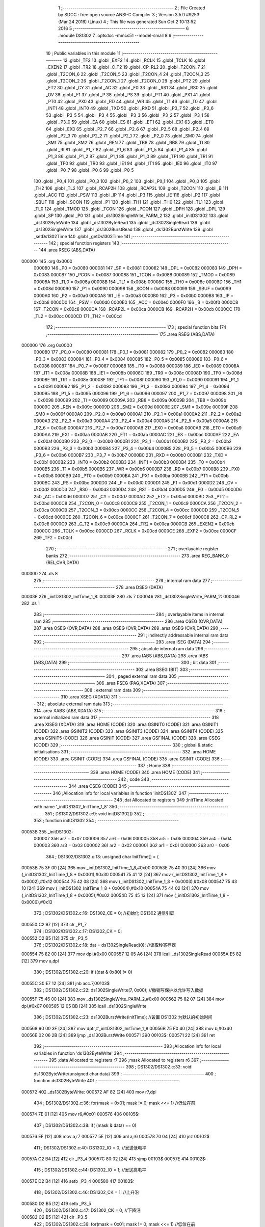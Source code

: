                                       1 ;--------------------------------------------------------
                                      2 ; File Created by SDCC : free open source ANSI-C Compiler
                                      3 ; Version 3.5.0 #9253 (Mar 24 2016) (Linux)
                                      4 ; This file was generated Sun Oct  2 10:13:52 2016
                                      5 ;--------------------------------------------------------
                                      6 	.module DS1302
                                      7 	.optsdcc -mmcs51 --model-small
                                      8 	
                                      9 ;--------------------------------------------------------
                                     10 ; Public variables in this module
                                     11 ;--------------------------------------------------------
                                     12 	.globl _TF2
                                     13 	.globl _EXF2
                                     14 	.globl _RCLK
                                     15 	.globl _TCLK
                                     16 	.globl _EXEN2
                                     17 	.globl _TR2
                                     18 	.globl _C_T2
                                     19 	.globl _CP_RL2
                                     20 	.globl _T2CON_7
                                     21 	.globl _T2CON_6
                                     22 	.globl _T2CON_5
                                     23 	.globl _T2CON_4
                                     24 	.globl _T2CON_3
                                     25 	.globl _T2CON_2
                                     26 	.globl _T2CON_1
                                     27 	.globl _T2CON_0
                                     28 	.globl _PT2
                                     29 	.globl _ET2
                                     30 	.globl _CY
                                     31 	.globl _AC
                                     32 	.globl _F0
                                     33 	.globl _RS1
                                     34 	.globl _RS0
                                     35 	.globl _OV
                                     36 	.globl _F1
                                     37 	.globl _P
                                     38 	.globl _PS
                                     39 	.globl _PT1
                                     40 	.globl _PX1
                                     41 	.globl _PT0
                                     42 	.globl _PX0
                                     43 	.globl _RD
                                     44 	.globl _WR
                                     45 	.globl _T1
                                     46 	.globl _T0
                                     47 	.globl _INT1
                                     48 	.globl _INT0
                                     49 	.globl _TXD
                                     50 	.globl _RXD
                                     51 	.globl _P3_7
                                     52 	.globl _P3_6
                                     53 	.globl _P3_5
                                     54 	.globl _P3_4
                                     55 	.globl _P3_3
                                     56 	.globl _P3_2
                                     57 	.globl _P3_1
                                     58 	.globl _P3_0
                                     59 	.globl _EA
                                     60 	.globl _ES
                                     61 	.globl _ET1
                                     62 	.globl _EX1
                                     63 	.globl _ET0
                                     64 	.globl _EX0
                                     65 	.globl _P2_7
                                     66 	.globl _P2_6
                                     67 	.globl _P2_5
                                     68 	.globl _P2_4
                                     69 	.globl _P2_3
                                     70 	.globl _P2_2
                                     71 	.globl _P2_1
                                     72 	.globl _P2_0
                                     73 	.globl _SM0
                                     74 	.globl _SM1
                                     75 	.globl _SM2
                                     76 	.globl _REN
                                     77 	.globl _TB8
                                     78 	.globl _RB8
                                     79 	.globl _TI
                                     80 	.globl _RI
                                     81 	.globl _P1_7
                                     82 	.globl _P1_6
                                     83 	.globl _P1_5
                                     84 	.globl _P1_4
                                     85 	.globl _P1_3
                                     86 	.globl _P1_2
                                     87 	.globl _P1_1
                                     88 	.globl _P1_0
                                     89 	.globl _TF1
                                     90 	.globl _TR1
                                     91 	.globl _TF0
                                     92 	.globl _TR0
                                     93 	.globl _IE1
                                     94 	.globl _IT1
                                     95 	.globl _IE0
                                     96 	.globl _IT0
                                     97 	.globl _P0_7
                                     98 	.globl _P0_6
                                     99 	.globl _P0_5
                                    100 	.globl _P0_4
                                    101 	.globl _P0_3
                                    102 	.globl _P0_2
                                    103 	.globl _P0_1
                                    104 	.globl _P0_0
                                    105 	.globl _TH2
                                    106 	.globl _TL2
                                    107 	.globl _RCAP2H
                                    108 	.globl _RCAP2L
                                    109 	.globl _T2CON
                                    110 	.globl _B
                                    111 	.globl _ACC
                                    112 	.globl _PSW
                                    113 	.globl _IP
                                    114 	.globl _P3
                                    115 	.globl _IE
                                    116 	.globl _P2
                                    117 	.globl _SBUF
                                    118 	.globl _SCON
                                    119 	.globl _P1
                                    120 	.globl _TH1
                                    121 	.globl _TH0
                                    122 	.globl _TL1
                                    123 	.globl _TL0
                                    124 	.globl _TMOD
                                    125 	.globl _TCON
                                    126 	.globl _PCON
                                    127 	.globl _DPH
                                    128 	.globl _DPL
                                    129 	.globl _SP
                                    130 	.globl _P0
                                    131 	.globl _ds1302SingleWrite_PARM_2
                                    132 	.globl _initDS1302
                                    133 	.globl _ds1302ByteWrite
                                    134 	.globl _ds1302ByteRead
                                    135 	.globl _ds1302SingleRead
                                    136 	.globl _ds1302SingleWrite
                                    137 	.globl _ds1302BurstRead
                                    138 	.globl _ds1302BurstWrite
                                    139 	.globl _setDs1302Time
                                    140 	.globl _getDs1302Time
                                    141 ;--------------------------------------------------------
                                    142 ; special function registers
                                    143 ;--------------------------------------------------------
                                    144 	.area RSEG    (ABS,DATA)
      000000                        145 	.org 0x0000
                           000080   146 _P0	=	0x0080
                           000081   147 _SP	=	0x0081
                           000082   148 _DPL	=	0x0082
                           000083   149 _DPH	=	0x0083
                           000087   150 _PCON	=	0x0087
                           000088   151 _TCON	=	0x0088
                           000089   152 _TMOD	=	0x0089
                           00008A   153 _TL0	=	0x008a
                           00008B   154 _TL1	=	0x008b
                           00008C   155 _TH0	=	0x008c
                           00008D   156 _TH1	=	0x008d
                           000090   157 _P1	=	0x0090
                           000098   158 _SCON	=	0x0098
                           000099   159 _SBUF	=	0x0099
                           0000A0   160 _P2	=	0x00a0
                           0000A8   161 _IE	=	0x00a8
                           0000B0   162 _P3	=	0x00b0
                           0000B8   163 _IP	=	0x00b8
                           0000D0   164 _PSW	=	0x00d0
                           0000E0   165 _ACC	=	0x00e0
                           0000F0   166 _B	=	0x00f0
                           0000C8   167 _T2CON	=	0x00c8
                           0000CA   168 _RCAP2L	=	0x00ca
                           0000CB   169 _RCAP2H	=	0x00cb
                           0000CC   170 _TL2	=	0x00cc
                           0000CD   171 _TH2	=	0x00cd
                                    172 ;--------------------------------------------------------
                                    173 ; special function bits
                                    174 ;--------------------------------------------------------
                                    175 	.area RSEG    (ABS,DATA)
      000000                        176 	.org 0x0000
                           000080   177 _P0_0	=	0x0080
                           000081   178 _P0_1	=	0x0081
                           000082   179 _P0_2	=	0x0082
                           000083   180 _P0_3	=	0x0083
                           000084   181 _P0_4	=	0x0084
                           000085   182 _P0_5	=	0x0085
                           000086   183 _P0_6	=	0x0086
                           000087   184 _P0_7	=	0x0087
                           000088   185 _IT0	=	0x0088
                           000089   186 _IE0	=	0x0089
                           00008A   187 _IT1	=	0x008a
                           00008B   188 _IE1	=	0x008b
                           00008C   189 _TR0	=	0x008c
                           00008D   190 _TF0	=	0x008d
                           00008E   191 _TR1	=	0x008e
                           00008F   192 _TF1	=	0x008f
                           000090   193 _P1_0	=	0x0090
                           000091   194 _P1_1	=	0x0091
                           000092   195 _P1_2	=	0x0092
                           000093   196 _P1_3	=	0x0093
                           000094   197 _P1_4	=	0x0094
                           000095   198 _P1_5	=	0x0095
                           000096   199 _P1_6	=	0x0096
                           000097   200 _P1_7	=	0x0097
                           000098   201 _RI	=	0x0098
                           000099   202 _TI	=	0x0099
                           00009A   203 _RB8	=	0x009a
                           00009B   204 _TB8	=	0x009b
                           00009C   205 _REN	=	0x009c
                           00009D   206 _SM2	=	0x009d
                           00009E   207 _SM1	=	0x009e
                           00009F   208 _SM0	=	0x009f
                           0000A0   209 _P2_0	=	0x00a0
                           0000A1   210 _P2_1	=	0x00a1
                           0000A2   211 _P2_2	=	0x00a2
                           0000A3   212 _P2_3	=	0x00a3
                           0000A4   213 _P2_4	=	0x00a4
                           0000A5   214 _P2_5	=	0x00a5
                           0000A6   215 _P2_6	=	0x00a6
                           0000A7   216 _P2_7	=	0x00a7
                           0000A8   217 _EX0	=	0x00a8
                           0000A9   218 _ET0	=	0x00a9
                           0000AA   219 _EX1	=	0x00aa
                           0000AB   220 _ET1	=	0x00ab
                           0000AC   221 _ES	=	0x00ac
                           0000AF   222 _EA	=	0x00af
                           0000B0   223 _P3_0	=	0x00b0
                           0000B1   224 _P3_1	=	0x00b1
                           0000B2   225 _P3_2	=	0x00b2
                           0000B3   226 _P3_3	=	0x00b3
                           0000B4   227 _P3_4	=	0x00b4
                           0000B5   228 _P3_5	=	0x00b5
                           0000B6   229 _P3_6	=	0x00b6
                           0000B7   230 _P3_7	=	0x00b7
                           0000B0   231 _RXD	=	0x00b0
                           0000B1   232 _TXD	=	0x00b1
                           0000B2   233 _INT0	=	0x00b2
                           0000B3   234 _INT1	=	0x00b3
                           0000B4   235 _T0	=	0x00b4
                           0000B5   236 _T1	=	0x00b5
                           0000B6   237 _WR	=	0x00b6
                           0000B7   238 _RD	=	0x00b7
                           0000B8   239 _PX0	=	0x00b8
                           0000B9   240 _PT0	=	0x00b9
                           0000BA   241 _PX1	=	0x00ba
                           0000BB   242 _PT1	=	0x00bb
                           0000BC   243 _PS	=	0x00bc
                           0000D0   244 _P	=	0x00d0
                           0000D1   245 _F1	=	0x00d1
                           0000D2   246 _OV	=	0x00d2
                           0000D3   247 _RS0	=	0x00d3
                           0000D4   248 _RS1	=	0x00d4
                           0000D5   249 _F0	=	0x00d5
                           0000D6   250 _AC	=	0x00d6
                           0000D7   251 _CY	=	0x00d7
                           0000AD   252 _ET2	=	0x00ad
                           0000BD   253 _PT2	=	0x00bd
                           0000C8   254 _T2CON_0	=	0x00c8
                           0000C9   255 _T2CON_1	=	0x00c9
                           0000CA   256 _T2CON_2	=	0x00ca
                           0000CB   257 _T2CON_3	=	0x00cb
                           0000CC   258 _T2CON_4	=	0x00cc
                           0000CD   259 _T2CON_5	=	0x00cd
                           0000CE   260 _T2CON_6	=	0x00ce
                           0000CF   261 _T2CON_7	=	0x00cf
                           0000C8   262 _CP_RL2	=	0x00c8
                           0000C9   263 _C_T2	=	0x00c9
                           0000CA   264 _TR2	=	0x00ca
                           0000CB   265 _EXEN2	=	0x00cb
                           0000CC   266 _TCLK	=	0x00cc
                           0000CD   267 _RCLK	=	0x00cd
                           0000CE   268 _EXF2	=	0x00ce
                           0000CF   269 _TF2	=	0x00cf
                                    270 ;--------------------------------------------------------
                                    271 ; overlayable register banks
                                    272 ;--------------------------------------------------------
                                    273 	.area REG_BANK_0	(REL,OVR,DATA)
      000000                        274 	.ds 8
                                    275 ;--------------------------------------------------------
                                    276 ; internal ram data
                                    277 ;--------------------------------------------------------
                                    278 	.area DSEG    (DATA)
      00003F                        279 _initDS1302_InitTime_1_8:
      00003F                        280 	.ds 7
      000046                        281 _ds1302SingleWrite_PARM_2:
      000046                        282 	.ds 1
                                    283 ;--------------------------------------------------------
                                    284 ; overlayable items in internal ram 
                                    285 ;--------------------------------------------------------
                                    286 	.area	OSEG    (OVR,DATA)
                                    287 	.area	OSEG    (OVR,DATA)
                                    288 	.area	OSEG    (OVR,DATA)
                                    289 	.area	OSEG    (OVR,DATA)
                                    290 ;--------------------------------------------------------
                                    291 ; indirectly addressable internal ram data
                                    292 ;--------------------------------------------------------
                                    293 	.area ISEG    (DATA)
                                    294 ;--------------------------------------------------------
                                    295 ; absolute internal ram data
                                    296 ;--------------------------------------------------------
                                    297 	.area IABS    (ABS,DATA)
                                    298 	.area IABS    (ABS,DATA)
                                    299 ;--------------------------------------------------------
                                    300 ; bit data
                                    301 ;--------------------------------------------------------
                                    302 	.area BSEG    (BIT)
                                    303 ;--------------------------------------------------------
                                    304 ; paged external ram data
                                    305 ;--------------------------------------------------------
                                    306 	.area PSEG    (PAG,XDATA)
                                    307 ;--------------------------------------------------------
                                    308 ; external ram data
                                    309 ;--------------------------------------------------------
                                    310 	.area XSEG    (XDATA)
                                    311 ;--------------------------------------------------------
                                    312 ; absolute external ram data
                                    313 ;--------------------------------------------------------
                                    314 	.area XABS    (ABS,XDATA)
                                    315 ;--------------------------------------------------------
                                    316 ; external initialized ram data
                                    317 ;--------------------------------------------------------
                                    318 	.area XISEG   (XDATA)
                                    319 	.area HOME    (CODE)
                                    320 	.area GSINIT0 (CODE)
                                    321 	.area GSINIT1 (CODE)
                                    322 	.area GSINIT2 (CODE)
                                    323 	.area GSINIT3 (CODE)
                                    324 	.area GSINIT4 (CODE)
                                    325 	.area GSINIT5 (CODE)
                                    326 	.area GSINIT  (CODE)
                                    327 	.area GSFINAL (CODE)
                                    328 	.area CSEG    (CODE)
                                    329 ;--------------------------------------------------------
                                    330 ; global & static initialisations
                                    331 ;--------------------------------------------------------
                                    332 	.area HOME    (CODE)
                                    333 	.area GSINIT  (CODE)
                                    334 	.area GSFINAL (CODE)
                                    335 	.area GSINIT  (CODE)
                                    336 ;--------------------------------------------------------
                                    337 ; Home
                                    338 ;--------------------------------------------------------
                                    339 	.area HOME    (CODE)
                                    340 	.area HOME    (CODE)
                                    341 ;--------------------------------------------------------
                                    342 ; code
                                    343 ;--------------------------------------------------------
                                    344 	.area CSEG    (CODE)
                                    345 ;------------------------------------------------------------
                                    346 ;Allocation info for local variables in function 'initDS1302'
                                    347 ;------------------------------------------------------------
                                    348 ;dat                       Allocated to registers 
                                    349 ;InitTime                  Allocated with name '_initDS1302_InitTime_1_8'
                                    350 ;------------------------------------------------------------
                                    351 ;	DS1302/DS1302.c:9: void initDS1302()
                                    352 ;	-----------------------------------------
                                    353 ;	 function initDS1302
                                    354 ;	-----------------------------------------
      00053B                        355 _initDS1302:
                           000007   356 	ar7 = 0x07
                           000006   357 	ar6 = 0x06
                           000005   358 	ar5 = 0x05
                           000004   359 	ar4 = 0x04
                           000003   360 	ar3 = 0x03
                           000002   361 	ar2 = 0x02
                           000001   362 	ar1 = 0x01
                           000000   363 	ar0 = 0x00
                                    364 ;	DS1302/DS1302.c:13: unsigned char InitTime[] = { 
      00053B 75 3F 00         [24]  365 	mov	_initDS1302_InitTime_1_8,#0x00
      00053E 75 40 30         [24]  366 	mov	(_initDS1302_InitTime_1_8 + 0x0001),#0x30
      000541 75 41 12         [24]  367 	mov	(_initDS1302_InitTime_1_8 + 0x0002),#0x12
      000544 75 42 08         [24]  368 	mov	(_initDS1302_InitTime_1_8 + 0x0003),#0x08
      000547 75 43 10         [24]  369 	mov	(_initDS1302_InitTime_1_8 + 0x0004),#0x10
      00054A 75 44 02         [24]  370 	mov	(_initDS1302_InitTime_1_8 + 0x0005),#0x02
      00054D 75 45 13         [24]  371 	mov	(_initDS1302_InitTime_1_8 + 0x0006),#0x13
                                    372 ;	DS1302/DS1302.c:16: DS1302_CE = 0; //初始化 DS1302 通信引脚
      000550 C2 97            [12]  373 	clr	_P1_7
                                    374 ;	DS1302/DS1302.c:17: DS1302_CK = 0;
      000552 C2 B5            [12]  375 	clr	_P3_5
                                    376 ;	DS1302/DS1302.c:18: dat = ds1302SingleRead(0); //读取秒寄存器
      000554 75 82 00         [24]  377 	mov	dpl,#0x00
      000557 12 05 A6         [24]  378 	lcall	_ds1302SingleRead
      00055A E5 82            [12]  379 	mov	a,dpl
                                    380 ;	DS1302/DS1302.c:20: if ((dat & 0x80) != 0)
      00055C 30 E7 12         [24]  381 	jnb	acc.7,00103$
                                    382 ;	DS1302/DS1302.c:22: ds1302SingleWrite(7, 0x00); //撤销写保护以允许写入数据
      00055F 75 46 00         [24]  383 	mov	_ds1302SingleWrite_PARM_2,#0x00
      000562 75 82 07         [24]  384 	mov	dpl,#0x07
      000565 12 05 BB         [24]  385 	lcall	_ds1302SingleWrite
                                    386 ;	DS1302/DS1302.c:23: ds1302BurstWrite(InitTime); //设置 DS1302 为默认的初始时间
      000568 90 00 3F         [24]  387 	mov	dptr,#_initDS1302_InitTime_1_8
      00056B 75 F0 40         [24]  388 	mov	b,#0x40
      00056E 02 06 2B         [24]  389 	ljmp	_ds1302BurstWrite
      000571                        390 00103$:
      000571 22               [24]  391 	ret
                                    392 ;------------------------------------------------------------
                                    393 ;Allocation info for local variables in function 'ds1302ByteWrite'
                                    394 ;------------------------------------------------------------
                                    395 ;data                      Allocated to registers r7 
                                    396 ;mask                      Allocated to registers r6 
                                    397 ;------------------------------------------------------------
                                    398 ;	DS1302/DS1302.c:33: void ds1302ByteWrite(unsigned char data)
                                    399 ;	-----------------------------------------
                                    400 ;	 function ds1302ByteWrite
                                    401 ;	-----------------------------------------
      000572                        402 _ds1302ByteWrite:
      000572 AF 82            [24]  403 	mov	r7,dpl
                                    404 ;	DS1302/DS1302.c:36: for(mask = 0x01; mask != 0; mask <<= 1)   //低位在前
      000574 7E 01            [12]  405 	mov	r6,#0x01
      000576                        406 00105$:
                                    407 ;	DS1302/DS1302.c:38: if( (mask & data) == 0)
      000576 EF               [12]  408 	mov	a,r7
      000577 5E               [12]  409 	anl	a,r6
      000578 70 04            [24]  410 	jnz	00102$
                                    411 ;	DS1302/DS1302.c:40: DS1302_IO = 0;    //发送低电平
      00057A C2 B4            [12]  412 	clr	_P3_4
      00057C 80 02            [24]  413 	sjmp	00103$
      00057E                        414 00102$:
                                    415 ;	DS1302/DS1302.c:44: DS1302_IO = 1;    //发送高电平
      00057E D2 B4            [12]  416 	setb	_P3_4
      000580                        417 00103$:
                                    418 ;	DS1302/DS1302.c:46: DS1302_CK = 1;   //上升沿
      000580 D2 B5            [12]  419 	setb	_P3_5
                                    420 ;	DS1302/DS1302.c:47: DS1302_CK = 0;   //下降沿
      000582 C2 B5            [12]  421 	clr	_P3_5
                                    422 ;	DS1302/DS1302.c:36: for(mask = 0x01; mask != 0; mask <<= 1)   //低位在前
      000584 EE               [12]  423 	mov	a,r6
      000585 2E               [12]  424 	add	a,r6
      000586 FE               [12]  425 	mov	r6,a
      000587 60 02            [24]  426 	jz	00120$
      000589 80 EB            [24]  427 	sjmp	00105$
      00058B                        428 00120$:
                                    429 ;	DS1302/DS1302.c:50: DS1302_IO = 1; //最后确保释放 IO 引脚
      00058B D2 B4            [12]  430 	setb	_P3_4
      00058D 22               [24]  431 	ret
                                    432 ;------------------------------------------------------------
                                    433 ;Allocation info for local variables in function 'ds1302ByteRead'
                                    434 ;------------------------------------------------------------
                                    435 ;data                      Allocated to registers r7 
                                    436 ;mask                      Allocated to registers r6 
                                    437 ;------------------------------------------------------------
                                    438 ;	DS1302/DS1302.c:60: unsigned char ds1302ByteRead()
                                    439 ;	-----------------------------------------
                                    440 ;	 function ds1302ByteRead
                                    441 ;	-----------------------------------------
      00058E                        442 _ds1302ByteRead:
                                    443 ;	DS1302/DS1302.c:62: unsigned char data = 0;
      00058E 7F 00            [12]  444 	mov	r7,#0x00
                                    445 ;	DS1302/DS1302.c:64: for(mask = 0x01; mask != 0; mask <<= 1)   //低位在前
      000590 7E 01            [12]  446 	mov	r6,#0x01
      000592                        447 00104$:
                                    448 ;	DS1302/DS1302.c:66: if( DS1302_IO != 0)   //先上升沿之前读,这是因为模拟spi的问题
      000592 30 B4 03         [24]  449 	jnb	_P3_4,00102$
                                    450 ;	DS1302/DS1302.c:68: data |= mask;    //保存高电平
      000595 EE               [12]  451 	mov	a,r6
      000596 42 07            [12]  452 	orl	ar7,a
      000598                        453 00102$:
                                    454 ;	DS1302/DS1302.c:70: DS1302_CK = 1;   //上升沿
      000598 D2 B5            [12]  455 	setb	_P3_5
                                    456 ;	DS1302/DS1302.c:71: DS1302_CK = 0;   //下降沿
      00059A C2 B5            [12]  457 	clr	_P3_5
                                    458 ;	DS1302/DS1302.c:64: for(mask = 0x01; mask != 0; mask <<= 1)   //低位在前
      00059C EE               [12]  459 	mov	a,r6
      00059D 2E               [12]  460 	add	a,r6
      00059E FE               [12]  461 	mov	r6,a
      00059F 60 02            [24]  462 	jz	00119$
      0005A1 80 EF            [24]  463 	sjmp	00104$
      0005A3                        464 00119$:
                                    465 ;	DS1302/DS1302.c:74: return data;
      0005A3 8F 82            [24]  466 	mov	dpl,r7
      0005A5 22               [24]  467 	ret
                                    468 ;------------------------------------------------------------
                                    469 ;Allocation info for local variables in function 'ds1302SingleRead'
                                    470 ;------------------------------------------------------------
                                    471 ;addr                      Allocated to registers r7 
                                    472 ;data                      Allocated to registers 
                                    473 ;------------------------------------------------------------
                                    474 ;	DS1302/DS1302.c:83: unsigned char ds1302SingleRead(unsigned char addr)
                                    475 ;	-----------------------------------------
                                    476 ;	 function ds1302SingleRead
                                    477 ;	-----------------------------------------
      0005A6                        478 _ds1302SingleRead:
      0005A6 AF 82            [24]  479 	mov	r7,dpl
                                    480 ;	DS1302/DS1302.c:86: DS1302_CE = 1;   //使能定ds1302芯片
      0005A8 D2 97            [12]  481 	setb	_P1_7
                                    482 ;	DS1302/DS1302.c:87: ds1302ByteWrite((addr << 1) | 0x81);
      0005AA EF               [12]  483 	mov	a,r7
      0005AB 2F               [12]  484 	add	a,r7
      0005AC FF               [12]  485 	mov	r7,a
      0005AD 74 81            [12]  486 	mov	a,#0x81
      0005AF 4F               [12]  487 	orl	a,r7
      0005B0 F5 82            [12]  488 	mov	dpl,a
      0005B2 12 05 72         [24]  489 	lcall	_ds1302ByteWrite
                                    490 ;	DS1302/DS1302.c:88: data = ds1302ByteRead();
      0005B5 12 05 8E         [24]  491 	lcall	_ds1302ByteRead
                                    492 ;	DS1302/DS1302.c:89: DS1302_CE = 0;   //禁止定ds1302芯片
      0005B8 C2 97            [12]  493 	clr	_P1_7
                                    494 ;	DS1302/DS1302.c:90: return data;
      0005BA 22               [24]  495 	ret
                                    496 ;------------------------------------------------------------
                                    497 ;Allocation info for local variables in function 'ds1302SingleWrite'
                                    498 ;------------------------------------------------------------
                                    499 ;data                      Allocated with name '_ds1302SingleWrite_PARM_2'
                                    500 ;addr                      Allocated to registers r7 
                                    501 ;------------------------------------------------------------
                                    502 ;	DS1302/DS1302.c:100: void ds1302SingleWrite(unsigned char addr, unsigned char data)
                                    503 ;	-----------------------------------------
                                    504 ;	 function ds1302SingleWrite
                                    505 ;	-----------------------------------------
      0005BB                        506 _ds1302SingleWrite:
      0005BB AF 82            [24]  507 	mov	r7,dpl
                                    508 ;	DS1302/DS1302.c:102: DS1302_CE = 1;   //使能定ds1302芯片
      0005BD D2 97            [12]  509 	setb	_P1_7
                                    510 ;	DS1302/DS1302.c:103: ds1302ByteWrite( (addr << 1) | 0x80);
      0005BF EF               [12]  511 	mov	a,r7
      0005C0 2F               [12]  512 	add	a,r7
      0005C1 FF               [12]  513 	mov	r7,a
      0005C2 74 80            [12]  514 	mov	a,#0x80
      0005C4 4F               [12]  515 	orl	a,r7
      0005C5 F5 82            [12]  516 	mov	dpl,a
      0005C7 12 05 72         [24]  517 	lcall	_ds1302ByteWrite
                                    518 ;	DS1302/DS1302.c:104: ds1302ByteWrite(data);
      0005CA 85 46 82         [24]  519 	mov	dpl,_ds1302SingleWrite_PARM_2
      0005CD 12 05 72         [24]  520 	lcall	_ds1302ByteWrite
                                    521 ;	DS1302/DS1302.c:105: DS1302_CE = 0;   //禁止定ds1302芯片
      0005D0 C2 97            [12]  522 	clr	_P1_7
      0005D2 22               [24]  523 	ret
                                    524 ;------------------------------------------------------------
                                    525 ;Allocation info for local variables in function 'ds1302BurstRead'
                                    526 ;------------------------------------------------------------
                                    527 ;data                      Allocated to registers r5 r6 r7 
                                    528 ;i                         Allocated to registers r4 
                                    529 ;------------------------------------------------------------
                                    530 ;	DS1302/DS1302.c:115: void ds1302BurstRead(unsigned char *data)
                                    531 ;	-----------------------------------------
                                    532 ;	 function ds1302BurstRead
                                    533 ;	-----------------------------------------
      0005D3                        534 _ds1302BurstRead:
      0005D3 AD 82            [24]  535 	mov	r5,dpl
      0005D5 AE 83            [24]  536 	mov	r6,dph
      0005D7 AF F0            [24]  537 	mov	r7,b
                                    538 ;	DS1302/DS1302.c:118: DS1302_CE = 1;   //使能定ds1302芯片
      0005D9 D2 97            [12]  539 	setb	_P1_7
                                    540 ;	DS1302/DS1302.c:119: ds1302ByteWrite( 0xBF );
      0005DB 75 82 BF         [24]  541 	mov	dpl,#0xBF
      0005DE C0 07            [24]  542 	push	ar7
      0005E0 C0 06            [24]  543 	push	ar6
      0005E2 C0 05            [24]  544 	push	ar5
      0005E4 12 05 72         [24]  545 	lcall	_ds1302ByteWrite
      0005E7 D0 05            [24]  546 	pop	ar5
      0005E9 D0 06            [24]  547 	pop	ar6
      0005EB D0 07            [24]  548 	pop	ar7
                                    549 ;	DS1302/DS1302.c:120: for(i = 0; i < 8; i++)
      0005ED 7C 00            [12]  550 	mov	r4,#0x00
      0005EF                        551 00102$:
                                    552 ;	DS1302/DS1302.c:122: data[i] = ds1302ByteRead();
      0005EF EC               [12]  553 	mov	a,r4
      0005F0 2D               [12]  554 	add	a,r5
      0005F1 F9               [12]  555 	mov	r1,a
      0005F2 E4               [12]  556 	clr	a
      0005F3 3E               [12]  557 	addc	a,r6
      0005F4 FA               [12]  558 	mov	r2,a
      0005F5 8F 03            [24]  559 	mov	ar3,r7
      0005F7 C0 07            [24]  560 	push	ar7
      0005F9 C0 06            [24]  561 	push	ar6
      0005FB C0 05            [24]  562 	push	ar5
      0005FD C0 04            [24]  563 	push	ar4
      0005FF C0 03            [24]  564 	push	ar3
      000601 C0 02            [24]  565 	push	ar2
      000603 C0 01            [24]  566 	push	ar1
      000605 12 05 8E         [24]  567 	lcall	_ds1302ByteRead
      000608 A8 82            [24]  568 	mov	r0,dpl
      00060A D0 01            [24]  569 	pop	ar1
      00060C D0 02            [24]  570 	pop	ar2
      00060E D0 03            [24]  571 	pop	ar3
      000610 D0 04            [24]  572 	pop	ar4
      000612 D0 05            [24]  573 	pop	ar5
      000614 D0 06            [24]  574 	pop	ar6
      000616 D0 07            [24]  575 	pop	ar7
      000618 89 82            [24]  576 	mov	dpl,r1
      00061A 8A 83            [24]  577 	mov	dph,r2
      00061C 8B F0            [24]  578 	mov	b,r3
      00061E E8               [12]  579 	mov	a,r0
      00061F 12 07 32         [24]  580 	lcall	__gptrput
                                    581 ;	DS1302/DS1302.c:120: for(i = 0; i < 8; i++)
      000622 0C               [12]  582 	inc	r4
      000623 BC 08 00         [24]  583 	cjne	r4,#0x08,00113$
      000626                        584 00113$:
      000626 40 C7            [24]  585 	jc	00102$
                                    586 ;	DS1302/DS1302.c:124: DS1302_CE = 0;   //禁止定ds1302芯片
      000628 C2 97            [12]  587 	clr	_P1_7
      00062A 22               [24]  588 	ret
                                    589 ;------------------------------------------------------------
                                    590 ;Allocation info for local variables in function 'ds1302BurstWrite'
                                    591 ;------------------------------------------------------------
                                    592 ;data                      Allocated to registers r5 r6 r7 
                                    593 ;i                         Allocated to registers r4 
                                    594 ;------------------------------------------------------------
                                    595 ;	DS1302/DS1302.c:133: void ds1302BurstWrite(unsigned char *data)
                                    596 ;	-----------------------------------------
                                    597 ;	 function ds1302BurstWrite
                                    598 ;	-----------------------------------------
      00062B                        599 _ds1302BurstWrite:
      00062B AD 82            [24]  600 	mov	r5,dpl
      00062D AE 83            [24]  601 	mov	r6,dph
      00062F AF F0            [24]  602 	mov	r7,b
                                    603 ;	DS1302/DS1302.c:136: DS1302_CE = 1;   //使能定ds1302芯片
      000631 D2 97            [12]  604 	setb	_P1_7
                                    605 ;	DS1302/DS1302.c:137: ds1302ByteWrite( 0xBE );
      000633 75 82 BE         [24]  606 	mov	dpl,#0xBE
      000636 C0 07            [24]  607 	push	ar7
      000638 C0 06            [24]  608 	push	ar6
      00063A C0 05            [24]  609 	push	ar5
      00063C 12 05 72         [24]  610 	lcall	_ds1302ByteWrite
      00063F D0 05            [24]  611 	pop	ar5
      000641 D0 06            [24]  612 	pop	ar6
      000643 D0 07            [24]  613 	pop	ar7
                                    614 ;	DS1302/DS1302.c:138: for(i = 0; i < 8; i++)
      000645 7C 00            [12]  615 	mov	r4,#0x00
      000647                        616 00102$:
                                    617 ;	DS1302/DS1302.c:140: ds1302ByteWrite(data[i]);
      000647 EC               [12]  618 	mov	a,r4
      000648 2D               [12]  619 	add	a,r5
      000649 F9               [12]  620 	mov	r1,a
      00064A E4               [12]  621 	clr	a
      00064B 3E               [12]  622 	addc	a,r6
      00064C FA               [12]  623 	mov	r2,a
      00064D 8F 03            [24]  624 	mov	ar3,r7
      00064F 89 82            [24]  625 	mov	dpl,r1
      000651 8A 83            [24]  626 	mov	dph,r2
      000653 8B F0            [24]  627 	mov	b,r3
      000655 12 07 6A         [24]  628 	lcall	__gptrget
      000658 F5 82            [12]  629 	mov	dpl,a
      00065A C0 07            [24]  630 	push	ar7
      00065C C0 06            [24]  631 	push	ar6
      00065E C0 05            [24]  632 	push	ar5
      000660 C0 04            [24]  633 	push	ar4
      000662 12 05 72         [24]  634 	lcall	_ds1302ByteWrite
      000665 D0 04            [24]  635 	pop	ar4
      000667 D0 05            [24]  636 	pop	ar5
      000669 D0 06            [24]  637 	pop	ar6
      00066B D0 07            [24]  638 	pop	ar7
                                    639 ;	DS1302/DS1302.c:138: for(i = 0; i < 8; i++)
      00066D 0C               [12]  640 	inc	r4
      00066E BC 08 00         [24]  641 	cjne	r4,#0x08,00113$
      000671                        642 00113$:
      000671 40 D4            [24]  643 	jc	00102$
                                    644 ;	DS1302/DS1302.c:142: DS1302_CE = 0;   //禁止定ds1302芯片
      000673 C2 97            [12]  645 	clr	_P1_7
      000675 22               [24]  646 	ret
                                    647 ;------------------------------------------------------------
                                    648 ;Allocation info for local variables in function 'setDs1302Time'
                                    649 ;------------------------------------------------------------
                                    650 ;date                      Allocated to registers 
                                    651 ;------------------------------------------------------------
                                    652 ;	DS1302/DS1302.c:152: void setDs1302Time(DataStruct *date)
                                    653 ;	-----------------------------------------
                                    654 ;	 function setDs1302Time
                                    655 ;	-----------------------------------------
      000676                        656 _setDs1302Time:
                                    657 ;	DS1302/DS1302.c:155: }
      000676 22               [24]  658 	ret
                                    659 ;------------------------------------------------------------
                                    660 ;Allocation info for local variables in function 'getDs1302Time'
                                    661 ;------------------------------------------------------------
                                    662 ;date                      Allocated to registers 
                                    663 ;------------------------------------------------------------
                                    664 ;	DS1302/DS1302.c:163: void getDs1302Time(DataStruct *date)
                                    665 ;	-----------------------------------------
                                    666 ;	 function getDs1302Time
                                    667 ;	-----------------------------------------
      000677                        668 _getDs1302Time:
                                    669 ;	DS1302/DS1302.c:166: }
      000677 22               [24]  670 	ret
                                    671 	.area CSEG    (CODE)
                                    672 	.area CONST   (CODE)
                                    673 	.area XINIT   (CODE)
                                    674 	.area CABS    (ABS,CODE)
